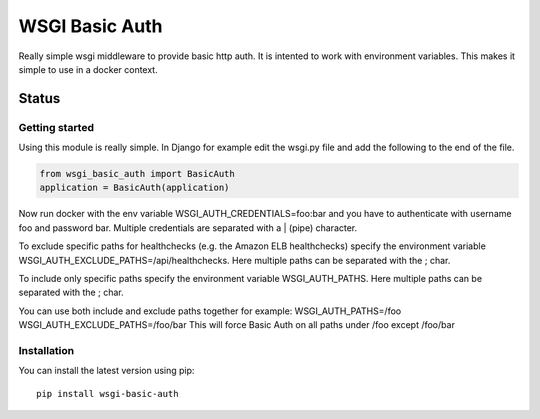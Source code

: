 ===============
WSGI Basic Auth
===============

Really simple wsgi middleware to provide basic http auth. It is intented to
work with environment variables. This makes it simple to use in a docker 
context.

Status
------

.. image:: https://readthedocs.org/projects/wsgi-basic-auth/badge/?version=latest
    :target: https://readthedocs.org/projects/wsgi-basic-auth/
   
.. image:: https://travis-ci.org/mvantellingen/wsgi-basic-auth.svg?branch=master
    :target: https://travis-ci.org/mvantellingen/wsgi-basic-auth

.. image:: https://ci.appveyor.com/api/projects/status/im609ng9h29vt89r?svg=true
    :target: https://ci.appveyor.com/project/mvantellingen/wsgi-basic-auth

.. image:: http://codecov.io/github/mvantellingen/wsgi-basic-auth/coverage.svg?branch=master 
    :target: http://codecov.io/github/mvantellingen/wsgi-basic-auth?branch=master

.. image:: https://img.shields.io/pypi/v/wsgi-basic-auth.svg
    :target: https://pypi.python.org/pypi/wsgi-basic-auth/



Getting started
===============

Using this module is really simple.  In Django for example edit the wsgi.py
file and add the following to the end of the file.

.. code-block:: python

  from wsgi_basic_auth import BasicAuth 
  application = BasicAuth(application) 
  
Now run docker with the env variable WSGI_AUTH_CREDENTIALS=foo:bar and you have
to authenticate with username foo and password bar. Multiple credentials are
separated with a | (pipe) character.

To exclude specific paths for healthchecks (e.g. the Amazon ELB healthchecks)
specify the environment variable WSGI_AUTH_EXCLUDE_PATHS=/api/healthchecks.
Here multiple paths can be separated with the ; char.

To include only specific paths specify the environment variable
WSGI_AUTH_PATHS. Here multiple paths can be separated with the ; char.

You can use both include and exclude paths together for example:
WSGI_AUTH_PATHS=/foo
WSGI_AUTH_EXCLUDE_PATHS=/foo/bar
This will force Basic Auth on all paths under /foo except /foo/bar


Installation 
============

You can install the latest version using pip::

    pip install wsgi-basic-auth


